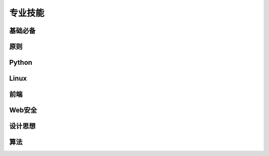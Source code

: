 专业技能
========

**基础必备**
------------

**原则**
--------

Python
------

Linux
-----

前端
----

Web安全
-------

设计思想
--------

算法
----
